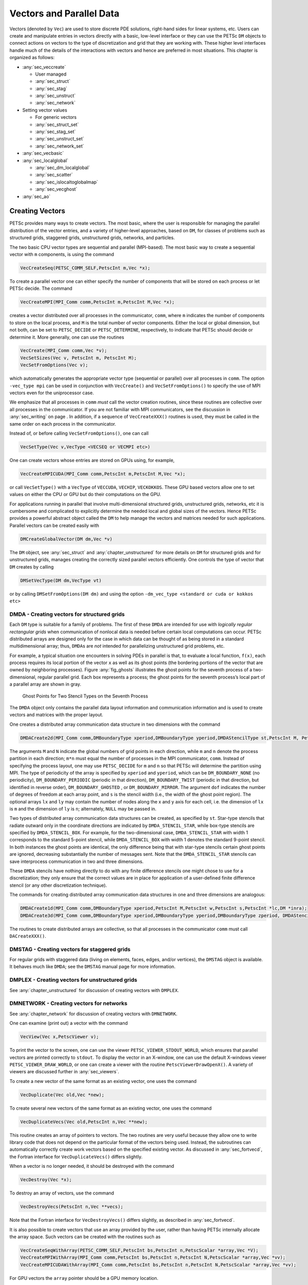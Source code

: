 .. _chapter_vectors:

Vectors and Parallel Data
-------------------------

Vectors (denoted by ``Vec``) are used to store discrete PDE solutions, right-hand sides for
linear systems, etc. Users can create and manipulate entries in vectors directly with a basic, low-level interface or
they can use the PETSc ``DM`` objects to connect actions on vectors to the type of discretization and grid that they are
working with. These higher level interfaces handle much of the details of the interactions with vectors and hence are preferred
in most situations. This chapter is organized as follows:

-  :any:`sec_veccreate`

   *  User managed
   *  :any:`sec_struct`
   *  :any:`sec_stag`
   *  :any:`sec_unstruct`
   *  :any:`sec_network`

-  Setting vector values

   *  For generic vectors
   *  :any:`sec_struct_set`
   *  :any:`sec_stag_set`
   *  :any:`sec_unstruct_set`
   *  :any:`sec_network_set`

-  :any:`sec_vecbasic`

-  :any:`sec_localglobal`

   *  :any:`sec_dm_localglobal`
   *  :any:`sec_scatter`
   *  :any:`sec_islocaltoglobalmap`
   *  :any:`sec_vecghost`

-  :any:`sec_ao`

.. _sec_veccreate:

Creating Vectors
~~~~~~~~~~~~~~~~

PETSc provides many ways to create vectors. The most basic, where the user is responsible for managing the
parallel distribution of the vector entries, and a variety of higher-level approaches, based on ``DM``\, for classes of problems such
as structured grids, staggered grids, unstructured grids, networks, and particles.

The two basic CPU vector types are sequential and parallel
(MPI-based). The most basic way to create a sequential vector with ``m`` components, is
using the command

.. code-block::

   VecCreateSeq(PETSC_COMM_SELF,PetscInt m,Vec *x);

To create a parallel vector one can either specify the number of
components that will be stored on each process or let PETSc decide. The
command

.. code-block::

   VecCreateMPI(MPI_Comm comm,PetscInt m,PetscInt M,Vec *x);

creates a vector distributed over all processes in the communicator,
``comm``, where ``m`` indicates the number of components to store on the
local process, and ``M`` is the total number of vector components.
Either the local or global dimension, but not both, can be set to
``PETSC_DECIDE`` or ``PETSC_DETERMINE``, respectively, to indicate that
PETSc should decide or determine it. More generally, one can use the
routines

.. code-block::

   VecCreate(MPI_Comm comm,Vec *v);
   VecSetSizes(Vec v, PetscInt m, PetscInt M);
   VecSetFromOptions(Vec v);

which automatically generates the appropriate vector type (sequential or
parallel) over all processes in ``comm``. The option ``-vec_type mpi``
can be used in conjunction with ``VecCreate()`` and
``VecSetFromOptions()`` to specify the use of MPI vectors even for the
uniprocessor case.

We emphasize that all processes in ``comm`` *must* call the vector
creation routines, since these routines are collective over all
processes in the communicator. If you are not familiar with MPI
communicators, see the discussion in :any:`sec_writing` on
page . In addition, if a sequence of ``VecCreateXXX()`` routines is
used, they must be called in the same order on each process in the
communicator.

Instead of, or before calling ``VecSetFromOptions()``, one can call

.. code-block::

   VecSetType(Vec v,VecType <VECSEQ or VECMPI etc>)

One can create vectors whose entries are stored on GPUs using, for example,

.. code-block::

   VecCreateMPICUDA(MPI_Comm comm,PetscInt m,PetscInt M,Vec *x);

or call ``VecSetType()`` with a ``VecType`` of ``VECCUDA``, ``VECHIP``, ``VECKOKKOS``. These GPU based vectors allow
one to set values on either the CPU or GPU but do their computations on the GPU.

For applications running in parallel that involve multi-dimensional structured grids, unstructured grids, networks, etc it is cumbersome and
complicated to explicitly determine the needed local and global sizes of the vectors. Hence PETSc provides a powerful abstract
object called the ``DM`` to help manage the vectors and matrices needed for such applications. Parallel vectors can be created easily with

.. code-block::

   DMCreateGlobalVector(DM dm,Vec *v)

The ``DM`` object, see :any:`sec_struct` and :any:`chapter_unstructured` for more details on ``DM`` for structured grids and for unstructured grids,
manages creating the correctly sized parallel vectors efficiently. One controls the type of vector that ``DM`` creates by calling

.. code-block::

   DMSetVecType(DM dm,VecType vt)

or by calling ``DMSetFromOptions(DM dm)`` and using the option ``-dm_vec_type <standard or cuda or kokkos etc>``

.. _sec_struct:

DMDA - Creating vectors for structured grids
^^^^^^^^^^^^^^^^^^^^^^^^^^^^^^^^^^^^^^^^^^^^

Each ``DM`` type is suitable for a family of problems. The first of these ``DMDA``
are intended for use with *logically regular rectangular grids*
when communication of nonlocal data is needed before certain local
computations can occur. PETSc distributed arrays are designed only for
the case in which data can be thought of as being stored in a standard
multidimensional array; thus, ``DMDA``\ s are *not* intended for
parallelizing unstructured grid problems, etc.

For example, a typical situation one encounters in solving PDEs in
parallel is that, to evaluate a local function, ``f(x)``, each process
requires its local portion of the vector ``x`` as well as its ghost
points (the bordering portions of the vector that are owned by
neighboring processes). Figure :any:`fig_ghosts` illustrates the
ghost points for the seventh process of a two-dimensional, regular
parallel grid. Each box represents a process; the ghost points for the
seventh process’s local part of a parallel array are shown in gray.

.. figure:: /images/docs/manual/ghost.*
   :alt: Ghost Points for Two Stencil Types on the Seventh Process
   :name: fig_ghosts

   Ghost Points for Two Stencil Types on the Seventh Process


The ``DMDA`` object only
contains the parallel data layout information and communication
information and is used to create vectors and matrices with
the proper layout.

One creates a distributed array communication data structure in two
dimensions with the command

.. code-block::

   DMDACreate2d(MPI_Comm comm,DMBoundaryType xperiod,DMBoundaryType yperiod,DMDAStencilType st,PetscInt M, PetscInt N,PetscInt m,PetscInt n,PetscInt dof,PetscInt s,PetscInt *lx,PetscInt *ly,DM *da);

The arguments ``M`` and ``N`` indicate the global numbers of grid points
in each direction, while ``m`` and ``n`` denote the process partition in
each direction; ``m*n`` must equal the number of processes in the MPI
communicator, ``comm``. Instead of specifying the process layout, one
may use ``PETSC_DECIDE`` for ``m`` and ``n`` so that PETSc will
determine the partition using MPI. The type of periodicity of the array
is specified by ``xperiod`` and ``yperiod``, which can be
``DM_BOUNDARY_NONE`` (no periodicity), ``DM_BOUNDARY_PERIODIC``
(periodic in that direction), ``DM_BOUNDARY_TWIST`` (periodic in that
direction, but identified in reverse order), ``DM_BOUNDARY_GHOSTED`` ,
or ``DM_BOUNDARY_MIRROR``. The argument ``dof`` indicates the number of
degrees of freedom at each array point, and ``s`` is the stencil width
(i.e., the width of the ghost point region). The optional arrays ``lx``
and ``ly`` may contain the number of nodes along the x and y axis for
each cell, i.e. the dimension of ``lx`` is ``m`` and the dimension of
``ly`` is ``n``; alternately, ``NULL`` may be passed in.

Two types of distributed array communication data structures can be
created, as specified by ``st``. Star-type stencils that radiate outward
only in the coordinate directions are indicated by
``DMDA_STENCIL_STAR``, while box-type stencils are specified by
``DMDA_STENCIL_BOX``. For example, for the two-dimensional case,
``DMDA_STENCIL_STAR`` with width 1 corresponds to the standard 5-point
stencil, while ``DMDA_STENCIL_BOX`` with width 1 denotes the standard
9-point stencil. In both instances the ghost points are identical, the
only difference being that with star-type stencils certain ghost points
are ignored, decreasing substantially the number of messages sent. Note
that the ``DMDA_STENCIL_STAR`` stencils can save interprocess
communication in two and three dimensions.

These ``DMDA`` stencils have nothing directly to do with any finite
difference stencils one might chose to use for a discretization; they
only ensure that the correct values are in place for application of a
user-defined finite difference stencil (or any other discretization
technique).

The commands for creating distributed array communication data
structures in one and three dimensions are analogous:

.. code-block::

   DMDACreate1d(MPI_Comm comm,DMBoundaryType xperiod,PetscInt M,PetscInt w,PetscInt s,PetscInt *lc,DM *inra);
   DMDACreate3d(MPI_Comm comm,DMBoundaryType xperiod,DMBoundaryType yperiod,DMBoundaryType zperiod, DMDAStencilType stencil_type,PetscInt M,PetscInt N,PetscInt P,PetscInt m,PetscInt n,PetscInt p,PetscInt w,PetscInt s,PetscInt *lx,PetscInt *ly,PetscInt *lz,DM *inra);

The routines to create distributed arrays are collective, so that all
processes in the communicator ``comm`` must call ``DACreateXXX()``.

.. _sec_stag:

DMSTAG - Creating vectors for staggered grids
^^^^^^^^^^^^^^^^^^^^^^^^^^^^^^^^^^^^^^^^^^^^^

For regular grids with staggered data (living on elements, faces, edges,
and/or vertices), the ``DMSTAG`` object is available. It behaves much
like ``DMDA``; see the ``DMSTAG`` manual page for more information.

.. _sec_unstruct:

DMPLEX - Creating vectors for unstructured grids
^^^^^^^^^^^^^^^^^^^^^^^^^^^^^^^^^^^^^^^^^^^^^^^^

See :any:`chapter_unstructured` for discussion of creating vectors with ``DMPLEX``.

.. _sec_network:

DMNETWORK - Creating vectors for networks
^^^^^^^^^^^^^^^^^^^^^^^^^^^^^^^^^^^^^^^^^

See :any:`chapter_network`  for discussion of creating vectors with ``DMNETWORK``.


One can examine (print out) a vector with the command

.. code-block::

   VecView(Vec x,PetscViewer v);

To print the vector to the screen, one can use the viewer
``PETSC_VIEWER_STDOUT_WORLD``, which ensures that parallel vectors are
printed correctly to ``stdout``. To display the vector in an X-window,
one can use the default X-windows viewer ``PETSC_VIEWER_DRAW_WORLD``, or
one can create a viewer with the routine ``PetscViewerDrawOpenX()``. A
variety of viewers are discussed further in
:any:`sec_viewers`.

To create a new vector of the same format as an existing vector, one
uses the command

.. code-block::

   VecDuplicate(Vec old,Vec *new);

To create several new vectors of the same format as an existing vector,
one uses the command

.. code-block::

   VecDuplicateVecs(Vec old,PetscInt n,Vec **new);

This routine creates an array of pointers to vectors. The two routines
are very useful because they allow one to write library code that does
not depend on the particular format of the vectors being used. Instead,
the subroutines can automatically correctly create work vectors based on
the specified existing vector. As discussed in
:any:`sec_fortvecd`, the Fortran interface for
``VecDuplicateVecs()`` differs slightly.

When a vector is no longer needed, it should be destroyed with the
command

.. code-block::

   VecDestroy(Vec *x);

To destroy an array of vectors, use the command

.. code-block::

   VecDestroyVecs(PetscInt n,Vec **vecs);

Note that the Fortran interface for ``VecDestroyVecs()`` differs
slightly, as described in :any:`sec_fortvecd`.

It is also possible to create vectors that use an array provided by the
user, rather than having PETSc internally allocate the array space. Such
vectors can be created with the routines such as

.. code-block::

   VecCreateSeqWithArray(PETSC_COMM_SELF,PetscInt bs,PetscInt n,PetscScalar *array,Vec *V);
   VecCreateMPIWithArray(MPI_Comm comm,PetscInt bs,PetscInt n,PetscInt N,PetscScalar *array,Vec *vv);
   VecCreateMPICUDAWithArray(MPI_Comm comm,PetscInt bs,PetscInt n,PetscInt N,PetscScalar *array,Vec *vv);

For GPU vectors the ``array`` pointer should be a GPU memory location.

Note that here one must provide the value ``n``; it cannot be
``PETSC_DECIDE`` and the user is responsible for providing enough space
in the array; ``n*sizeof(PetscScalar)``.


Assembling (putting values in) vectors
~~~~~~~~~~~~~~~~~~~~~~~~~~~~~~~~~~~~~~

One can assign a single value to all components of a vector with the
command

.. code-block::

   VecSet(Vec x,PetscScalar value);

Assigning values to individual components of the vector is more
complicated, in order to make it possible to write efficient parallel
code. Assigning a set of components is a two-step process: one first
calls

.. code-block::

   VecSetValues(Vec x,PetscInt n,PetscInt *indices,PetscScalar *values,INSERT_VALUES);

any number of times on any or all of the processes. The argument ``n``
gives the number of components being set in this insertion. The integer
array ``indices`` contains the *global component indices*, and
``values`` is the array of values to be inserted. Any process can set
any components of the vector; PETSc ensures that they are automatically
stored in the correct location. Once all of the values have been
inserted with ``VecSetValues()``, one must call

.. code-block::

   VecAssemblyBegin(Vec x);

followed by

.. code-block::

   VecAssemblyEnd(Vec x);

to perform any needed message passing of nonlocal components. In order
to allow the overlap of communication and calculation, the user’s code
can perform any series of other actions between these two calls while
the messages are in transition.

Example usage of ``VecSetValues()`` may be found in
``$PETSC_DIR/src/vec/vec/tutorials/ex2.c`` or ``ex2f.F``.

Often, rather than inserting elements in a vector, one may wish to add
values. This process is also done with the command

.. code-block::

   VecSetValues(Vec x,PetscInt n,PetscInt *indices, PetscScalar *values,ADD_VALUES);

Again one must call the assembly routines ``VecAssemblyBegin()`` and
``VecAssemblyEnd()`` after all of the values have been added. Note that
addition and insertion calls to ``VecSetValues()`` *cannot* be mixed.
Instead, one must add and insert vector elements in phases, with
intervening calls to the assembly routines. This phased assembly
procedure overcomes the nondeterministic behavior that would occur if
two different processes generated values for the same location, with one
process adding while the other is inserting its value. (In this case the
addition and insertion actions could be performed in either order, thus
resulting in different values at the particular location. Since PETSc
does not allow the simultaneous use of ``INSERT_VALUES`` and
``ADD_VALUES`` this nondeterministic behavior will not occur in PETSc.)

You can call ``VecGetValues()`` to pull local values from a vector (but
not off-process values), an alternative method for extracting some
components of a vector are the vector scatter routines. See
:any:`sec_scatter` for details.

It is also possible to interact directly with the arrays that the vector values are stored
in. The routine ``VecGetArray()`` returns a pointer to the elements local to
the process:

.. code-block::

   VecGetArray(Vec v,PetscScalar **array);

When access to the array is no longer needed, the user should call

.. code-block::

   VecRestoreArray(Vec v, PetscScalar **array);

If the values do not need to be modified, the routines

.. code-block::

   VecGetArrayRead(Vec v, const PetscScalar **array);
   VecRestoreArrayRead(Vec v, const PetscScalar **array);

should be used instead.

Minor differences exist in the Fortran interface for ``VecGetArray()``
and ``VecRestoreArray()``, as discussed in
:any:`sec_fortranarrays`. It is important to note that
``VecGetArray()`` and ``VecRestoreArray()`` do *not* copy the vector
elements; they merely give users direct access to the vector elements.
Thus, these routines require essentially no time to call and can be used
efficiently.

For GPU vectors one can access either the values on the CPU as described above or one
can call, for example,

.. code-block::

   VecCUDAGetArray(Vec v, PetscScalar **array);

or

.. code-block::

   VecGetArrayAndMemType(Vec v, PetscScalar **array,PetscMemType *mtype);

which, in the first case, returns a GPU memory address and in the second case returns either a CPU or GPU memory
address depending on the type of the vector. For usage with GPUs one then can launch a GPU kernel function that access the
vector's memory. In fact when computing on GPUs ``VecSetValues()`` is not used! One always accesses the vector's arrays and passes them
to the GPU code.

It can also be convenient to treat the vectors entries as a Kokkos view. In this one first creates Kokkos vectors and then calls

.. code-block::

   VecGetKokkosView(Vec v, Kokkos::View<const PetscScalar*,MemorySpace> *kv)

to access the vectors entries.

Of course in order to provide the correct values to a vector one must know what parts of the vector are owned by each MPI rank.
For standard MPI parallel vectors that are distributed across the processes by
ranges, it is possible to determine a process’s local range with the
routine

.. code-block::

   VecGetOwnershipRange(Vec vec,PetscInt *low,PetscInt *high);

The argument ``low`` indicates the first component owned by the local
process, while ``high`` specifies *one more than* the last owned by the
local process. This command is useful, for instance, in assembling
parallel vectors.

The number of elements stored locally can be accessed with

.. code-block::

   VecGetLocalSize(Vec v,PetscInt *size);

The global vector length can be determined by

.. code-block::

   VecGetSize(Vec v,PetscInt *size);


.. _sec_struct_set:

DMDA - Setting vector values
^^^^^^^^^^^^^^^^^^^^^^^^^^^^

PETSc provides an easy way to set values into the ``DMDA`` vectors and
access them using the natural grid indexing. This is done with the
routines

.. code-block::

   DMDAVecGetArray(DM da,Vec l,void *array);
   ... use the array indexing it with 1 or 2 or 3 dimensions ...
   ... depending on the dimension of the DMDA ...
   DMDAVecRestoreArray(DM da,Vec l,void *array);
   DMDAVecGetArrayRead(DM da,Vec l,void *array);
   ... use the array indexing it with 1 or 2 or 3 dimensions ...
   ... depending on the dimension of the DMDA ...
   DMDAVecRestoreArrayRead(DM da,Vec l,void *array);

and

.. code-block::

   DMDAVecGetArrayDOF(DM da,Vec l,void *array);
   ... use the array indexing it with 1 or 2 or 3 dimensions ...
   ... depending on the dimension of the DMDA ...
   DMDAVecRestoreArrayDOF(DM da,Vec l,void *array);
   DMDAVecGetArrayDOFRead(DM da,Vec l,void *array);
   ... use the array indexing it with 1 or 2 or 3 dimensions ...
   ... depending on the dimension of the DMDA ...
   DMDAVecRestoreArrayDOFRead(DM da,Vec l,void *array);

where ``array`` is a multidimensional C array with the same dimension as
``da``. The vector ``l`` can be either a global vector or a local
vector. The ``array`` is accessed using the usual *global* indexing on
the entire grid, but the user may *only* refer to the local and ghost
entries of this array as all other entries are undefined. For example,
for a scalar problem in two dimensions one could use

.. code-block::

   PetscScalar **f,**u;
   ...
   DMDAVecGetArray(DM da,Vec local,&u);
   DMDAVecGetArray(DM da,Vec global,&f);
   ...
     f[i][j] = u[i][j] - ...
   ...
   DMDAVecRestoreArray(DM da,Vec local,&u);
   DMDAVecRestoreArray(DM da,Vec global,&f);

The recommended approach for multi-component PDEs is to declare a
``struct`` representing the fields defined at each node of the grid,
e.g.

.. code-block::

   typedef struct {
     PetscScalar u,v,omega,temperature;
   } Node;

and write residual evaluation using

.. code-block::

   Node **f,**u;
   DMDAVecGetArray(DM da,Vec local,&u);
   DMDAVecGetArray(DM da,Vec global,&f);
    ...
       f[i][j].omega = ...
    ...
   DMDAVecRestoreArray(DM da,Vec local,&u);
   DMDAVecRestoreArray(DM da,Vec global,&f);

See
`SNES Tutorial ex5 <../../src/snes/tutorials/ex5.c.html>`__
for a complete example and see
`SNES Tutorial ex19 <../../src/snes/tutorials/ex19.c.html>`__
for an example for a multi-component PDE.

The ``DMDAVecGetArray`` routines are also provided for GPU access with CUDA, HIP, and Kokkos. For example,

.. code-block::

   DMDAVecGetKokkosOffsetView(DM da,Vec vec,Kokkos::View<const PetscScalar*XX*,MemorySpace> *ov)

where ``*XX*`` can contain any number of  `*`. This allows one to write very natural Kokkos multi-dimensional parallel for kernels
that act on the local portion of ``DMDA`` vectors.

The global indices of the lower left corner of the local portion of vectors obtained from ``DMDA``
as well as the local array size can be obtained with the commands

.. code-block::

   DMDAGetCorners(DM da,PetscInt *x,PetscInt *y,PetscInt *z,PetscInt *m,PetscInt *n,PetscInt *p);
   DMDAGetGhostCorners(DM da,PetscInt *x,PetscInt *y,PetscInt *z,PetscInt *m,PetscInt *n,PetscInt *p);

The first version excludes any ghost points, while the second version
includes them. The routine ``DMDAGetGhostCorners()`` deals with the fact
that subarrays along boundaries of the problem domain have ghost points
only on their interior edges, but not on their boundary edges.

When either type of stencil is used, ``DMDA_STENCIL_STAR`` or
``DMDA_STENCIL_BOX``, the local vectors (with the ghost points)
represent rectangular arrays, including the extra corner elements in the
``DMDA_STENCIL_STAR`` case. This configuration provides simple access to
the elements by employing two- (or three-) dimensional indexing. The
only difference between the two cases is that when ``DMDA_STENCIL_STAR``
is used, the extra corner components are *not* scattered between the
processes and thus contain undefined values that should *not* be used.

.. _sec_stag_set:

DMSTAG - Setting vector values
^^^^^^^^^^^^^^^^^^^^^^^^^^^^^^

For regular grids with staggered data (living on elements, faces, edges,
and/or vertices), the ``DMStag`` object is available. It behaves much
like ``DMDA``; see the ``DMSTAG`` manual page for more information.

.. _sec_unstruct_set:

DMPLEX - Setting vector values
^^^^^^^^^^^^^^^^^^^^^^^^^^^^^^

See :any:`chapter_unstructured` for discussion on setting vector values with ``DMPLEX``.

.. _sec_network_set:

DMNETWORK - Setting vector values
^^^^^^^^^^^^^^^^^^^^^^^^^^^^^^^^^

See :any:`chapter_network` for discussion on setting vector values with ``DMNETWORK``.


.. _sec_vecbasic:

Basic Vector Operations
~~~~~~~~~~~~~~~~~~~~~~~

.. container::
   :name: fig_vectorops

   .. table:: PETSc Vector Operations

      +-----------------------------------------------------------+-----------------------------------+
      | **Function Name**                                         | **Operation**                     |
      +===========================================================+===================================+
      | ``VecAXPY(Vec y,PetscScalar a,Vec x);``                   | :math:`y = y + a*x`               |
      +-----------------------------------------------------------+-----------------------------------+
      | ``VecAYPX(Vec y,PetscScalar a,Vec x);``                   | :math:`y = x + a*y`               |
      +-----------------------------------------------------------+-----------------------------------+
      | ``VecWAXPY(Vec  w,PetscScalar a,Vec x,Vec y);``           | :math:`w = a*x + y`               |
      +-----------------------------------------------------------+-----------------------------------+
      | ``VecAXPBY(Vec y,PetscScalar a,PetscScalar b,Vec x);``    | :math:`y = a*x + b*y`             |
      +-----------------------------------------------------------+-----------------------------------+
      | ``VecScale(Vec x, PetscScalar a);``                       | :math:`x = a*x`                   |
      +-----------------------------------------------------------+-----------------------------------+
      | ``VecDot(Vec x, Vec y, PetscScalar *r);``                 | :math:`r = \bar{x}^T*y`           |
      +-----------------------------------------------------------+-----------------------------------+
      | ``VecTDot(                                                | :math:`r = x'*y`                  |
      | Vec x, Vec y, PetscScalar *r);``                          |                                   |
      +-----------------------------------------------------------+-----------------------------------+
      | ``VecNorm(Vec x, NormType type,  PetscReal *r);``         | :math:`r = ||x||_{type}`          |
      +-----------------------------------------------------------+-----------------------------------+
      | ``VecSum(Vec x, PetscScalar *r);``                        | :math:`r = \sum x_{i}`            |
      +-----------------------------------------------------------+-----------------------------------+
      | ``VecCopy(Vec x, Vec y);``                                | :math:`y = x`                     |
      +-----------------------------------------------------------+-----------------------------------+
      | ``VecSwap(Vec x, Vec y);``                                | :math:`y = x` while               |
      |                                                           | :math:`x = y`                     |
      +-----------------------------------------------------------+-----------------------------------+
      | ``VecPointwiseMult(Vec w,Vec x,Vec y);``                  | :math:`w_{i} = x_{i}*y_{i}`       |
      +-----------------------------------------------------------+-----------------------------------+
      | ``VecPointwiseDivide(Vec w,Vec x,Vec y);``                | :math:`w_{i} = x_{i}/y_{i}`       |
      +-----------------------------------------------------------+-----------------------------------+
      | ``VecMDot(Vec x,PetscInt n,Vec y[],PetscScalar *r);``     | :math:`r[i] = \bar{x}^T*y[i]`     |
      +-----------------------------------------------------------+-----------------------------------+
      | ``VecMTDot(Vec x,PetscInt n,Vec y[],PetscScalar *r);``    | :math:`r[i] = x^T*y[i]`           |
      +-----------------------------------------------------------+-----------------------------------+
      | ``VecMAXPY(Vec y,PetscInt n, PetscScalar *a, Vec x[]);``  | :math:`y = y + \sum_i a_{i}*x[i]` |
      +-----------------------------------------------------------+-----------------------------------+
      | ``VecMax(Vec x, PetscInt *idx, PetscReal *r);``           | :math:`r = \max x_{i}`            |
      +-----------------------------------------------------------+-----------------------------------+
      | ``VecMin(Vec x, PetscInt *idx, PetscReal *r);``           | :math:`r = \min x_{i}`            |
      +-----------------------------------------------------------+-----------------------------------+
      | ``VecAbs(Vec x);``                                        | :math:`x_i = |x_{i}|`             |
      +-----------------------------------------------------------+-----------------------------------+
      | ``VecReciprocal(Vec x);``                                 | :math:`x_i = 1/x_{i}`             |
      +-----------------------------------------------------------+-----------------------------------+
      | ``VecShift(Vec x,PetscScalar s);``                        | :math:`x_i = s + x_{i}`           |
      +-----------------------------------------------------------+-----------------------------------+
      | ``VecSet(Vec x,PetscScalar alpha);``                      | :math:`x_i = \alpha`              |
      +-----------------------------------------------------------+-----------------------------------+

As listed in the table, we have chosen certain
basic vector operations to support within the PETSc vector library.
These operations were selected because they often arise in application
codes. The ``NormType`` argument to ``VecNorm()`` is one of ``NORM_1``,
``NORM_2``, or ``NORM_INFINITY``. The 1-norm is :math:`\sum_i |x_{i}|`,
the 2-norm is :math:`( \sum_{i} x_{i}^{2})^{1/2}` and the infinity norm
is :math:`\max_{i} |x_{i}|`.

In addition to ``VecDot()`` and ``VecMDot()`` and ``VecNorm()``, PETSc
provides split phase versions of these that allow several independent
inner products and/or norms to share the same communication (thus
improving parallel efficiency). For example, one may have code such as

.. code-block::

   VecDot(Vec x,Vec y,PetscScalar *dot);
   VecMDot(Vec x,PetscInt nv, Vec y[],PetscScalar *dot);
   VecNorm(Vec x,NormType NORM_2,PetscReal *norm2);
   VecNorm(Vec x,NormType NORM_1,PetscReal *norm1);

This code works fine, but it performs four separate parallel
communication operations. Instead, one can write

.. code-block::

   VecDotBegin(Vec x,Vec y,PetscScalar *dot);
   VecMDotBegin(Vec x, PetscInt nv,Vec y[],PetscScalar *dot);
   VecNormBegin(Vec x,NormType NORM_2,PetscReal *norm2);
   VecNormBegin(Vec x,NormType NORM_1,PetscReal *norm1);
   VecDotEnd(Vec x,Vec y,PetscScalar *dot);
   VecMDotEnd(Vec x, PetscInt nv,Vec y[],PetscScalar *dot);
   VecNormEnd(Vec x,NormType NORM_2,PetscReal *norm2);
   VecNormEnd(Vec x,NormType NORM_1,PetscReal *norm1);

With this code, the communication is delayed until the first call to
``VecxxxEnd()`` at which a single MPI reduction is used to communicate
all the required values. It is required that the calls to the
``VecxxxEnd()`` are performed in the same order as the calls to the
``VecxxxBegin()``; however, if you mistakenly make the calls in the
wrong order, PETSc will generate an error informing you of this. There
are additional routines ``VecTDotBegin()`` and ``VecTDotEnd()``,
``VecMTDotBegin()``, ``VecMTDotEnd()``.

.. _sec_localglobal:

Local/global vectors and communicating between vectors
~~~~~~~~~~~~~~~~~~~~~~~~~~~~~~~~~~~~~~~~~~~~~~~~~~~~~~

Many PDE problems require the use of ghost (or halo) values in each MPI rank or even more general parallel communication
of vector values. These values are needed
in order to perform function evaluation on that rank. The exact structure of the ghost values needed
depends on the type of grid being used. ``DM`` provides a uniform API for communicating the needed
values. We introduce the concept in detail for ``DMDA``.


.. _sec_dm_localglobal:

DM - Local/global vectors and ghost updates
~~~~~~~~~~~~~~~~~~~~~~~~~~~~~~~~~~~~~~~~~~~

Each ``DM`` object defines the layout of two vectors: a distributed
global vector and a local vector that includes room for the appropriate
ghost points. The ``DM`` object provides information about the size
and layout of these vectors, but does not internally allocate any
associated storage space for field values. Instead, the user can create
vector objects that use the ``DM`` layout information with the
routines

.. code-block::

   DMCreateGlobalVector(DM da,Vec *g);
   DMCreateLocalVector(DM da,Vec *l);

These vectors will generally serve as the building blocks for local and
global PDE solutions, etc. If additional vectors with such layout
information are needed in a code, they can be obtained by duplicating
``l`` or ``g`` via ``VecDuplicate()`` or ``VecDuplicateVecs()``.

We emphasize that a distributed array provides the information needed to
communicate the ghost value information between processes. In most
cases, several different vectors can share the same communication
information (or, in other words, can share a given ``DM``). The design
of the ``DM`` object makes this easy, as each ``DM`` operation may
operate on vectors of the appropriate size, as obtained via
``DMCreateLocalVector()`` and ``DMCreateGlobalVector()`` or as produced
by ``VecDuplicate()``. 

At certain stages of many applications, there is a need to work on a
local portion of the vector, including the ghost points. This may be
done by scattering a global vector into its local parts by using the
two-stage commands

.. code-block::

   DMGlobalToLocalBegin(DM da,Vec g,InsertMode iora,Vec l);
   DMGlobalToLocalEnd(DM da,Vec g,InsertMode iora,Vec l);

which allow the overlap of communication and computation. Since the
global and local vectors, given by ``g`` and ``l``, respectively, must
be compatible with the distributed array, ``da``, they should be
generated by ``DMCreateGlobalVector()`` and ``DMCreateLocalVector()``
(or be duplicates of such a vector obtained via ``VecDuplicate()``). The
``InsertMode`` can be either ``ADD_VALUES`` or ``INSERT_VALUES``.

One can scatter the local patches into the distributed vector with the
command

.. code-block::

   DMLocalToGlobal(DM da,Vec l,InsertMode mode,Vec g);

or the commands

.. code-block::

   DMLocalToGlobalBegin(DM da,Vec l,InsertMode mode,Vec g);
   /* (Computation to overlap with communication) */
   DMLocalToGlobalEnd(DM da,Vec l,InsertMode mode,Vec g);

In general this is used with an ``InsertMode`` of ``ADD_VALUES``,
because if one wishes to insert values into the global vector they
should just access the global vector directly and put in the values.

A third type of distributed array scatter is from a local vector
(including ghost points that contain irrelevant values) to a local
vector with correct ghost point values. This scatter may be done with
the commands

.. code-block::

   DMLocalToLocalBegin(DM da,Vec l1,InsertMode iora,Vec l2);
   DMLocalToLocalEnd(DM da,Vec l1,InsertMode iora,Vec l2);

Since both local vectors, ``l1`` and ``l2``, must be compatible with the
distributed array, ``da``, they should be generated by
``DMCreateLocalVector()`` (or be duplicates of such vectors obtained via
``VecDuplicate()``). The ``InsertMode`` can be either ``ADD_VALUES`` or
``INSERT_VALUES``.


In most applications the local ghosted vectors are only needed during
user “function evaluations”. PETSc provides an easy, light-weight
(requiring essentially no CPU time) way to obtain these work vectors and
return them when they are no longer needed. This is done with the
routines

.. code-block::

   DMGetLocalVector(DM da,Vec *l);
   ... use the local vector l ...
   DMRestoreLocalVector(DM da,Vec *l);

.. _sec_scatter:

Communication for generic vectors
^^^^^^^^^^^^^^^^^^^^^^^^^^^^^^^^^

Most users of PETSc, who can utilize a ``DM`` will not need to utilize the lower-level routines discussed in the rest of this section
and can skip ahead to :any:`chapter_matrices`.

To facilitate creating general vector scatters and gathers used, for example, in
updating ghost points for problems for which no ``DM`` currently exists
PETSc employs the concept of an *index set*, via the ``IS`` class. An
index set, which is a generalization of a set of integer indices, is
used to define scatters, gathers, and similar operations on vectors and
matrices.

The following command creates an index set based on a list of integers:

.. code-block::

   ISCreateGeneral(MPI_Comm comm,PetscInt n,PetscInt *indices,PetscCopyMode mode, IS *is);

When ``mode`` is ``PETSC_COPY_VALUES``, this routine copies the ``n``
indices passed to it by the integer array ``indices``. Thus, the user
should be sure to free the integer array ``indices`` when it is no
longer needed, perhaps directly after the call to ``ISCreateGeneral()``.
The communicator, ``comm``, should consist of all processes that will be
using the ``IS``.

Another standard index set is defined by a starting point (``first``)
and a stride (``step``), and can be created with the command

.. code-block::

   ISCreateStride(MPI_Comm comm,PetscInt n,PetscInt first,PetscInt step,IS *is);

Index sets can be destroyed with the command

.. code-block::

   ISDestroy(IS &is);

On rare occasions the user may need to access information directly from
an index set. Several commands assist in this process:

.. code-block::

   ISGetSize(IS is,PetscInt *size);
   ISStrideGetInfo(IS is,PetscInt *first,PetscInt *stride);
   ISGetIndices(IS is,PetscInt **indices);

The function ``ISGetIndices()`` returns a pointer to a list of the
indices in the index set. For certain index sets, this may be a
temporary array of indices created specifically for a given routine.
Thus, once the user finishes using the array of indices, the routine

.. code-block::

   ISRestoreIndices(IS is, PetscInt **indices);

should be called to ensure that the system can free the space it may
have used to generate the list of indices.

A blocked version of the index sets can be created with the command

.. code-block::

   ISCreateBlock(MPI_Comm comm,PetscInt bs,PetscInt n,PetscInt *indices,PetscCopyMode mode, IS *is);

This version is used for defining operations in which each element of
the index set refers to a block of ``bs`` vector entries. Related
routines analogous to those described above exist as well, including
``ISBlockGetIndices()``, ``ISBlockGetSize()``,
``ISBlockGetLocalSize()``, ``ISGetBlockSize()``. See the man pages for
details.




Most PETSc applications use a particular ``DM`` object to manage the details of the communication needed for their grids.
In some rare cases however codes need to directly setup their required communication patterns. This is done using
PETSc's ``VecScatter`` and ``PetscSF`` (for more general data than vectors). One
can select any subset of the components of a vector to insert or add to
any subset of the components of another vector. We refer to these
operations as *generalized scatters*, though they are actually a
combination of scatters and gathers.

To copy selected components from one vector to another, one uses the
following set of commands:

.. code-block::

   VecScatterCreate(Vec x,IS ix,Vec y,IS iy,VecScatter *ctx);
   VecScatterBegin(VecScatter ctx,Vec x,Vec y,INSERT_VALUES,SCATTER_FORWARD);
   VecScatterEnd(VecScatter ctx,Vec x,Vec y,INSERT_VALUES,SCATTER_FORWARD);
   VecScatterDestroy(VecScatter *ctx);

Here ``ix`` denotes the index set of the first vector, while ``iy``
indicates the index set of the destination vector. The vectors can be
parallel or sequential. The only requirements are that the number of
entries in the index set of the first vector, ``ix``, equals the number
in the destination index set, ``iy``, and that the vectors be long
enough to contain all the indices referred to in the index sets. If both
``x`` and ``y`` are parallel, their communicator must have the same set
of processes, but their process order can be different. The argument
``INSERT_VALUES`` specifies that the vector elements will be inserted
into the specified locations of the destination vector, overwriting any
existing values. To add the components, rather than insert them, the
user should select the option ``ADD_VALUES`` instead of
``INSERT_VALUES``. One can also use ``MAX_VALUES`` or ``MIN_VALUES`` to
replace destination with the maximal or minimal of its current value and
the scattered values.

To perform a conventional gather operation, the user simply makes the
destination index set, ``iy``, be a stride index set with a stride of
one. Similarly, a conventional scatter can be done with an initial
(sending) index set consisting of a stride. The scatter routines are
collective operations (i.e. all processes that own a parallel vector
*must* call the scatter routines). When scattering from a parallel
vector to sequential vectors, each process has its own sequential vector
that receives values from locations as indicated in its own index set.
Similarly, in scattering from sequential vectors to a parallel vector,
each process has its own sequential vector that makes contributions to
the parallel vector.

*Caution*: When ``INSERT_VALUES`` is used, if two different processes
contribute different values to the same component in a parallel vector,
either value may end up being inserted. When ``ADD_VALUES`` is used, the
correct sum is added to the correct location.

In some cases one may wish to “undo” a scatter, that is perform the
scatter backwards, switching the roles of the sender and receiver. This
is done by using

.. code-block::

   VecScatterBegin(VecScatter ctx,Vec y,Vec x,INSERT_VALUES,SCATTER_REVERSE);
   VecScatterEnd(VecScatter ctx,Vec y,Vec x,INSERT_VALUES,SCATTER_REVERSE);

Note that the roles of the first two arguments to these routines must be
swapped whenever the ``SCATTER_REVERSE`` option is used.

Once a ``VecScatter`` object has been created it may be used with any
vectors that have the appropriate parallel data layout. That is, one can
call ``VecScatterBegin()`` and ``VecScatterEnd()`` with different
vectors than used in the call to ``VecScatterCreate()`` as long as they
have the same parallel layout (number of elements on each process are
the same). Usually, these “different” vectors would have been obtained
via calls to ``VecDuplicate()`` from the original vectors used in the
call to ``VecScatterCreate()``.

There is a PETSc routine that is nearly the opposite of
``VecSetValues()``, that is, ``VecGetValues()``, but it can only get
local values from the vector. To get off-process values, the user should
create a new vector where the components are to be stored, and then
perform the appropriate vector scatter. For example, if one desires to
obtain the values of the 100th and 200th entries of a parallel vector,
``p``, one could use a code such as that below. In this example, the
values of the 100th and 200th components are placed in the array values.
In this example each process now has the 100th and 200th component, but
obviously each process could gather any elements it needed, or none by
creating an index set with no entries.

.. code-block::

   Vec         p, x;         /* initial vector, destination vector */
   VecScatter  scatter;      /* scatter context */
   IS          from, to;     /* index sets that define the scatter */
   PetscScalar *values;
   PetscInt    idx_from[] = {100,200}, idx_to[] = {0,1};

   VecCreateSeq(PETSC_COMM_SELF,2,&x);
   ISCreateGeneral(PETSC_COMM_SELF,2,idx_from,PETSC_COPY_VALUES,&from);
   ISCreateGeneral(PETSC_COMM_SELF,2,idx_to,PETSC_COPY_VALUES,&to);
   VecScatterCreate(p,from,x,to,&scatter);
   VecScatterBegin(scatter,p,x,INSERT_VALUES,SCATTER_FORWARD);
   VecScatterEnd(scatter,p,x,INSERT_VALUES,SCATTER_FORWARD);
   VecGetArray(x,&values);
   ISDestroy(&from);
   ISDestroy(&to);
   VecScatterDestroy(&scatter);

The scatter comprises two stages, in order to allow overlap of
communication and computation. The introduction of the ``VecScatter``
context allows the communication patterns for the scatter to be computed
once and then reused repeatedly. Generally, even setting up the
communication for a scatter requires communication; hence, it is best to
reuse such information when possible.

Generalized scatters provide a very general method for managing the
communication of required ghost values for unstructured grid
computations. One scatters the global vector into a local “ghosted” work
vector, performs the computation on the local work vectors, and then
scatters back into the global solution vector. In the simplest case this
may be written as

.. code-block::

   VecScatterBegin(VecScatter scatter,Vec globalin,Vec localin,InsertMode INSERT_VALUES, ScatterMode SCATTER_FORWARD);
   VecScatterEnd(VecScatter scatter,Vec globalin,Vec localin,InsertMode INSERT_VALUES,ScatterMode SCATTER_FORWARD);
   /* For example, do local calculations from localin to localout */
    ...
   VecScatterBegin(VecScatter scatter,Vec localout,Vec globalout,InsertMode ADD_VALUES,ScatterMode SCATTER_REVERSE);
   VecScatterEnd(VecScatter scatter,Vec localout,Vec globalout,InsertMode ADD_VALUES,ScatterMode SCATTER_REVERSE);

.. _sec_islocaltoglobalmap:

Local to global mappings
^^^^^^^^^^^^^^^^^^^^^^^^

In many applications one works with a global representation of a vector
(usually on a vector obtained with ``VecCreateMPI()``) and a local
representation of the same vector that includes ghost points required
for local computation. PETSc provides routines to help map indices from
a local numbering scheme to the PETSc global numbering scheme. This is
done via the following routines

.. code-block::

   ISLocalToGlobalMappingCreate(MPI_Comm comm,PetscInt bs,PetscInt N,PetscInt* globalnum,PetscCopyMode mode,ISLocalToGlobalMapping* ctx);
   ISLocalToGlobalMappingApply(ISLocalToGlobalMapping ctx,PetscInt n,PetscInt *in,PetscInt *out);
   ISLocalToGlobalMappingApplyIS(ISLocalToGlobalMapping ctx,IS isin,IS* isout);
   ISLocalToGlobalMappingDestroy(ISLocalToGlobalMapping *ctx);

Here ``N`` denotes the number of local indices, ``globalnum`` contains
the global number of each local number, and ``ISLocalToGlobalMapping``
is the resulting PETSc object that contains the information needed to
apply the mapping with either ``ISLocalToGlobalMappingApply()`` or
``ISLocalToGlobalMappingApplyIS()``.

Note that the ``ISLocalToGlobalMapping`` routines serve a different
purpose than the ``AO`` routines. In the former case they provide a
mapping from a local numbering scheme (including ghost points) to a
global numbering scheme, while in the latter they provide a mapping
between two global numbering schemes. In fact, many applications may use
both ``AO`` and ``ISLocalToGlobalMapping`` routines. The ``AO`` routines
are first used to map from an application global ordering (that has no
relationship to parallel processing etc.) to the PETSc ordering scheme
(where each process has a contiguous set of indices in the numbering).
Then in order to perform function or Jacobian evaluations locally on
each process, one works with a local numbering scheme that includes
ghost points. The mapping from this local numbering scheme back to the
global PETSc numbering can be handled with the
``ISLocalToGlobalMapping`` routines.

If one is given a list of block indices in a global numbering, the
routine

.. code-block::

   ISGlobalToLocalMappingApplyBlock(ISLocalToGlobalMapping ctx,ISGlobalToLocalMappingMode type,PetscInt nin,PetscInt idxin[],PetscInt *nout,PetscInt idxout[]);

will provide a new list of indices in the local numbering. Again,
negative values in ``idxin`` are left unmapped. But, in addition, if
``type`` is set to ``IS_GTOLM_MASK`` , then ``nout`` is set to ``nin``
and all global values in ``idxin`` that are not represented in the local
to global mapping are replaced by -1. When ``type`` is set to
``IS_GTOLM_DROP``, the values in ``idxin`` that are not represented
locally in the mapping are not included in ``idxout``, so that
potentially ``nout`` is smaller than ``nin``. One must pass in an array
long enough to hold all the indices. One can call
``ISGlobalToLocalMappingApplyBlock()`` with ``idxout`` equal to ``NULL``
to determine the required length (returned in ``nout``) and then
allocate the required space and call
``ISGlobalToLocalMappingApplyBlock()`` a second time to set the values.

Often it is convenient to set elements into a vector using the local
node numbering rather than the global node numbering (e.g., each process
may maintain its own sublist of vertices and elements and number them
locally). To set values into a vector with the local numbering, one must
first call

.. code-block::

   VecSetLocalToGlobalMapping(Vec v,ISLocalToGlobalMapping ctx);

and then call

.. code-block::

   VecSetValuesLocal(Vec x,PetscInt n,const PetscInt indices[],const PetscScalar values[],INSERT_VALUES);

Now the ``indices`` use the local numbering, rather than the global,
meaning the entries lie in :math:`[0,n)` where :math:`n` is the local
size of the vector.


To assemble global stiffness matrices, one can use these global indices
with ``MatSetValues()`` or ``MatSetValuesStencil()``. Alternately, the
global node number of each local node, including the ghost nodes, can be
obtained by calling

.. code-block::

   DMGetLocalToGlobalMapping(DM da,ISLocalToGlobalMapping *map);

followed by

.. code-block::

   VecSetLocalToGlobalMapping(Vec v,ISLocalToGlobalMapping map);
   MatSetLocalToGlobalMapping(Mat A,ISLocalToGlobalMapping rmapping,ISLocalToGlobalMapping cmapping);

Now entries may be added to the vector and matrix using the local
numbering and ``VecSetValuesLocal()`` and ``MatSetValuesLocal()``.

The example
`SNES Tutorial ex5 <../../src/snes/tutorials/ex5.c.html>`__
illustrates the use of a distributed array in the solution of a
nonlinear problem. The analogous Fortran program is
`SNES Tutorial ex5f <../../src/snes/tutorials/ex5f.F90.html>`__;
see :any:`chapter_snes` for a discussion of the
nonlinear solvers.

.. _sec_vecghost:

Global Vectors with locations for ghost values
^^^^^^^^^^^^^^^^^^^^^^^^^^^^^^^^^^^^^^^^^^^^^^

There are two minor drawbacks to the basic approach described above:

-  the extra memory requirement for the local work vector, ``localin``,
   which duplicates the memory in ``globalin``, and

-  the extra time required to copy the local values from ``localin`` to
   ``globalin``.

An alternative approach is to allocate global vectors with space
preallocated for the ghost values; this may be done with either

.. code-block::

   VecCreateGhost(MPI_Comm comm,PetscInt n,PetscInt N,PetscInt nghost,PetscInt *ghosts,Vec *vv)

or

.. code-block::

   VecCreateGhostWithArray(MPI_Comm comm,PetscInt n,PetscInt N,PetscInt nghost,PetscInt *ghosts,PetscScalar *array,Vec *vv)

Here ``n`` is the number of local vector entries, ``N`` is the number of
global entries (or ``NULL``) and ``nghost`` is the number of ghost
entries. The array ``ghosts`` is of size ``nghost`` and contains the
global vector location for each local ghost location. Using
``VecDuplicate()`` or ``VecDuplicateVecs()`` on a ghosted vector will
generate additional ghosted vectors.

In many ways, a ghosted vector behaves just like any other MPI vector
created by ``VecCreateMPI()``. The difference is that the ghosted vector
has an additional “local” representation that allows one to access the
ghost locations. This is done through the call to

.. code-block::

   VecGhostGetLocalForm(Vec g,Vec *l);

The vector ``l`` is a sequential representation of the parallel vector
``g`` that shares the same array space (and hence numerical values); but
allows one to access the “ghost” values past “the end of the” array.
Note that one access the entries in ``l`` using the local numbering of
elements and ghosts, while they are accessed in ``g`` using the global
numbering.

A common usage of a ghosted vector is given by

.. code-block::

   VecGhostUpdateBegin(Vec globalin,InsertMode INSERT_VALUES, ScatterMode SCATTER_FORWARD);
   VecGhostUpdateEnd(Vec globalin,InsertMode INSERT_VALUES, ScatterMode SCATTER_FORWARD);
   VecGhostGetLocalForm(Vec globalin,Vec *localin);
   VecGhostGetLocalForm(Vec globalout,Vec *localout);
   ...  Do local calculations from localin to localout ...
   VecGhostRestoreLocalForm(Vec globalin,Vec *localin);
   VecGhostRestoreLocalForm(Vec globalout,Vec *localout);
   VecGhostUpdateBegin(Vec globalout,InsertMode ADD_VALUES, ScatterMode SCATTER_REVERSE);
   VecGhostUpdateEnd(Vec globalout,InsertMode ADD_VALUES, ScatterMode SCATTER_REVERSE);

The routines ``VecGhostUpdateBegin()`` and ``VecGhostUpdateEnd()`` are
equivalent to the routines ``VecScatterBegin()`` and ``VecScatterEnd()``
above except that since they are scattering into the ghost locations,
they do not need to copy the local vector values, which are already in
place. In addition, the user does not have to allocate the local work
vector, since the ghosted vector already has allocated slots to contain
the ghost values.

The input arguments ``INSERT_VALUES`` and ``SCATTER_FORWARD`` cause the
ghost values to be correctly updated from the appropriate process. The
arguments ``ADD_VALUES`` and ``SCATTER_REVERSE`` update the “local”
portions of the vector from all the other processes’ ghost values. This
would be appropriate, for example, when performing a finite element
assembly of a load vector. One can also use ``MAX_VALUES`` or
``MIN_VALUES`` with ``SCATTER_REVERSE``.

:any:`sec_partitioning` discusses the important topic of
partitioning an unstructured grid.


.. _sec_ao:

Application Orderings
~~~~~~~~~~~~~~~~~~~~~

When writing parallel PDE codes, there is extra complexity caused by
having multiple ways of indexing (numbering) and ordering objects such
as vertices and degrees of freedom. For example, a grid generator or
partitioner may renumber the nodes, requiring adjustment of the other
data structures that refer to these objects; see Figure
:any:`fig_daao`.
PETSc provides a variety of tools to help to manage the mapping amongst
the various numbering systems. The most basic are the ``AO``
(application ordering), which enables mapping between different global
(cross-process) numbering schemes.

In many applications it is desirable to work with one or more
“orderings” (or numberings) of degrees of freedom, cells, nodes, etc.
Doing so in a parallel environment is complicated by the fact that each
process cannot keep complete lists of the mappings between different
orderings. In addition, the orderings used in the PETSc linear algebra
routines (often contiguous ranges) may not correspond to the “natural”
orderings for the application.

PETSc provides certain utility routines that allow one to deal cleanly
and efficiently with the various orderings. To define a new application
ordering (called an ``AO`` in PETSc), one can call the routine

.. code-block::

   AOCreateBasic(MPI_Comm comm,PetscInt n,const PetscInt apordering[],const PetscInt petscordering[],AO *ao);

The arrays ``apordering`` and ``petscordering``, respectively, contain a
list of integers in the application ordering and their corresponding
mapped values in the PETSc ordering. Each process can provide whatever
subset of the ordering it chooses, but multiple processes should never
contribute duplicate values. The argument ``n`` indicates the number of
local contributed values.

For example, consider a vector of length 5, where node 0 in the
application ordering corresponds to node 3 in the PETSc ordering. In
addition, nodes 1, 2, 3, and 4 of the application ordering correspond,
respectively, to nodes 2, 1, 4, and 0 of the PETSc ordering. We can
write this correspondence as

.. math:: \{ 0, 1, 2, 3, 4 \}  \to  \{ 3, 2, 1, 4, 0 \}.

The user can create the PETSc ``AO`` mappings in a number of ways. For
example, if using two processes, one could call

.. code-block::

   AOCreateBasic(PETSC_COMM_WORLD,2,{0,3},{3,4},&ao);

on the first process and

.. code-block::

   AOCreateBasic(PETSC_COMM_WORLD,3,{1,2,4},{2,1,0},&ao);

on the other process.

Once the application ordering has been created, it can be used with
either of the commands

.. code-block::

   AOPetscToApplication(AO ao,PetscInt n,PetscInt *indices);
   AOApplicationToPetsc(AO ao,PetscInt n,PetscInt *indices);

Upon input, the ``n``-dimensional array ``indices`` specifies the
indices to be mapped, while upon output, ``indices`` contains the mapped
values. Since we, in general, employ a parallel database for the ``AO``
mappings, it is crucial that all processes that called
``AOCreateBasic()`` also call these routines; these routines *cannot* be
called by just a subset of processes in the MPI communicator that was
used in the call to ``AOCreateBasic()``.

An alternative routine to create the application ordering, ``AO``, is

.. code-block::

   AOCreateBasicIS(IS apordering,IS petscordering,AO *ao);

where index sets are used
instead of integer arrays.

The mapping routines

.. code-block::

   AOPetscToApplicationIS(AO ao,IS indices);
   AOApplicationToPetscIS(AO ao,IS indices);

will map index sets (``IS`` objects) between orderings. Both the
``AOXxxToYyy()`` and ``AOXxxToYyyIS()`` routines can be used regardless
of whether the ``AO`` was created with a ``AOCreateBasic()`` or
``AOCreateBasicIS()``.

The ``AO`` context should be destroyed with ``AODestroy(AO *ao)`` and
viewed with ``AOView(AO ao,PetscViewer viewer)``.

Although we refer to the two orderings as “PETSc” and “application”
orderings, the user is free to use them both for application orderings
and to maintain relationships among a variety of orderings by employing
several ``AO`` contexts.

The ``AOxxToxx()`` routines allow negative entries in the input integer
array. These entries are not mapped; they simply remain unchanged. This
functionality enables, for example, mapping neighbor lists that use
negative numbers to indicate nonexistent neighbors due to boundary
conditions, etc.

Since the global ordering that PETSc uses to manage its parallel vectors
(and matrices) does not usually correspond to the “natural” ordering of
a two- or three-dimensional array, the ``DMDA`` structure provides an
application ordering ``AO`` (see :any:`sec_ao`) that maps
between the natural ordering on a rectangular grid and the ordering
PETSc uses to parallelize. This ordering context can be obtained with
the command

.. code-block::

   DMDAGetAO(DM da,AO *ao);

In Figure :any:`fig_daao` we indicate the orderings for a
two-dimensional distributed array, divided among four processes.

.. figure:: /images/docs/manual/danumbering.*
   :alt: Natural Ordering and PETSc Ordering for a 2D Distributed Array (Four Processes)
   :name: fig_daao

   Natural Ordering and PETSc Ordering for a 2D Distributed Array (Four
   Processes)









